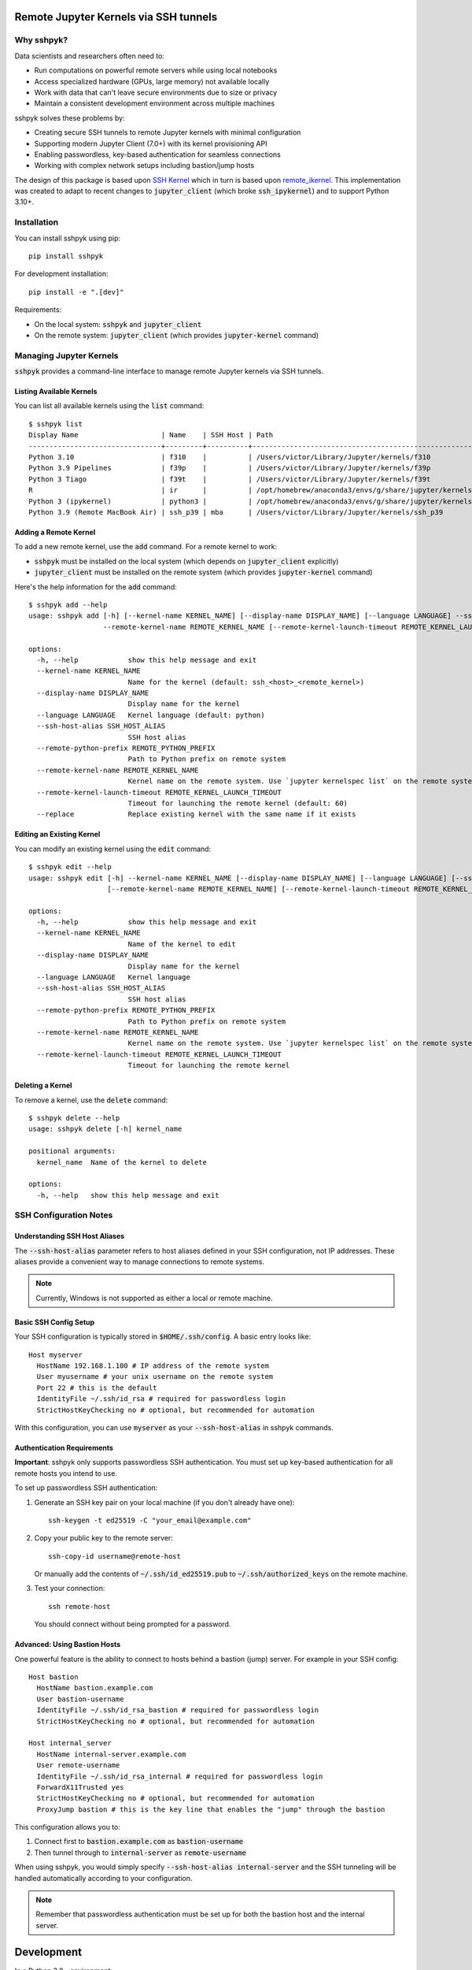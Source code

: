 Remote Jupyter Kernels via SSH tunnels
######################################

Why sshpyk?
**********

Data scientists and researchers often need to:

* Run computations on powerful remote servers while using local notebooks
* Access specialized hardware (GPUs, large memory) not available locally
* Work with data that can't leave secure environments due to size or privacy
* Maintain a consistent development environment across multiple machines

sshpyk solves these problems by:

* Creating secure SSH tunnels to remote Jupyter kernels with minimal configuration
* Supporting modern Jupyter Client (7.0+) with its kernel provisioning API
* Enabling passwordless, key-based authentication for seamless connections
* Working with complex network setups including bastion/jump hosts

The design of this package is based upon `SSH Kernel <https://github.com/bernhard-42/ssh_ipykernel>`_ which
in turn is based upon `remote_ikernel <https://bitbucket.org/tdaff/remote_ikernel>`_. This implementation was
created to adapt to recent changes to :code:`jupyter_client` (which broke :code:`ssh_ipykernel`)
and to support Python 3.10+.

Installation
***********

You can install sshpyk using pip::

    pip install sshpyk

For development installation::

    pip install -e ".[dev]"

Requirements:

* On the local system: :code:`sshpyk` and :code:`jupyter_client`
* On the remote system: :code:`jupyter_client` (which provides :code:`jupyter-kernel` command)

Managing Jupyter Kernels
************************

:code:`sshpyk` provides a command-line interface to manage remote Jupyter kernels via SSH tunnels.

Listing Available Kernels
=========================

You can list all available kernels using the :code:`list` command::

  $ sshpyk list
  Display Name                    | Name    | SSH Host | Path
  --------------------------------+---------+----------+-------------------------------------------------------------
  Python 3.10                     | f310    |          | /Users/victor/Library/Jupyter/kernels/f310
  Python 3.9 Pipelines            | f39p    |          | /Users/victor/Library/Jupyter/kernels/f39p
  Python 3 Tiago                  | f39t    |          | /Users/victor/Library/Jupyter/kernels/f39t
  R                               | ir      |          | /opt/homebrew/anaconda3/envs/g/share/jupyter/kernels/ir
  Python 3 (ipykernel)            | python3 |          | /opt/homebrew/anaconda3/envs/g/share/jupyter/kernels/python3
  Python 3.9 (Remote MacBook Air) | ssh_p39 | mba      | /Users/victor/Library/Jupyter/kernels/ssh_p39

Adding a Remote Kernel
======================

To add a new remote kernel, use the :code:`add` command. For a remote kernel to work:

* :code:`sshpyk` must be installed on the local system (which depends on :code:`jupyter_client` explicitly)
* :code:`jupyter_client` must be installed on the remote system (which provides :code:`jupyter-kernel` command)

Here's the help information for the :code:`add` command::

  $ sshpyk add --help
  usage: sshpyk add [-h] [--kernel-name KERNEL_NAME] [--display-name DISPLAY_NAME] [--language LANGUAGE] --ssh-host-alias SSH_HOST_ALIAS --remote-python-prefix REMOTE_PYTHON_PREFIX
                    --remote-kernel-name REMOTE_KERNEL_NAME [--remote-kernel-launch-timeout REMOTE_KERNEL_LAUNCH_TIMEOUT] [--replace]

  options:
    -h, --help            show this help message and exit
    --kernel-name KERNEL_NAME
                          Name for the kernel (default: ssh_<host>_<remote_kernel>)
    --display-name DISPLAY_NAME
                          Display name for the kernel
    --language LANGUAGE   Kernel language (default: python)
    --ssh-host-alias SSH_HOST_ALIAS
                          SSH host alias
    --remote-python-prefix REMOTE_PYTHON_PREFIX
                          Path to Python prefix on remote system
    --remote-kernel-name REMOTE_KERNEL_NAME
                          Kernel name on the remote system. Use `jupyter kernelspec list` on the remote system to find it.
    --remote-kernel-launch-timeout REMOTE_KERNEL_LAUNCH_TIMEOUT
                          Timeout for launching the remote kernel (default: 60)
    --replace             Replace existing kernel with the same name if it exists

Editing an Existing Kernel
==========================

You can modify an existing kernel using the :code:`edit` command::

  $ sshpyk edit --help
  usage: sshpyk edit [-h] --kernel-name KERNEL_NAME [--display-name DISPLAY_NAME] [--language LANGUAGE] [--ssh-host-alias SSH_HOST_ALIAS] [--remote-python-prefix REMOTE_PYTHON_PREFIX]
                     [--remote-kernel-name REMOTE_KERNEL_NAME] [--remote-kernel-launch-timeout REMOTE_KERNEL_LAUNCH_TIMEOUT]

  options:
    -h, --help            show this help message and exit
    --kernel-name KERNEL_NAME
                          Name of the kernel to edit
    --display-name DISPLAY_NAME
                          Display name for the kernel
    --language LANGUAGE   Kernel language
    --ssh-host-alias SSH_HOST_ALIAS
                          SSH host alias
    --remote-python-prefix REMOTE_PYTHON_PREFIX
                          Path to Python prefix on remote system
    --remote-kernel-name REMOTE_KERNEL_NAME
                          Kernel name on the remote system. Use `jupyter kernelspec list` on the remote system to find it.
    --remote-kernel-launch-timeout REMOTE_KERNEL_LAUNCH_TIMEOUT
                          Timeout for launching the remote kernel

Deleting a Kernel
=================

To remove a kernel, use the :code:`delete` command::

  $ sshpyk delete --help
  usage: sshpyk delete [-h] kernel_name

  positional arguments:
    kernel_name  Name of the kernel to delete

  options:
    -h, --help   show this help message and exit

SSH Configuration Notes
**********************

Understanding SSH Host Aliases
=============================

The :code:`--ssh-host-alias` parameter refers to host aliases defined in your SSH configuration, not IP addresses.
These aliases provide a convenient way to manage connections to remote systems.

.. note::
   Currently, Windows is not supported as either a local or remote machine.

Basic SSH Config Setup
=====================

Your SSH configuration is typically stored in :code:`$HOME/.ssh/config`. A basic entry looks like::

  Host myserver
    HostName 192.168.1.100 # IP address of the remote system
    User myusername # your unix username on the remote system
    Port 22 # this is the default
    IdentityFile ~/.ssh/id_rsa # required for passwordless login
    StrictHostKeyChecking no # optional, but recommended for automation

With this configuration, you can use :code:`myserver` as your :code:`--ssh-host-alias` in sshpyk commands.

Authentication Requirements
==========================

**Important**: sshpyk only supports passwordless SSH authentication. You must set up key-based authentication
for all remote hosts you intend to use.

To set up passwordless SSH authentication:

1. Generate an SSH key pair on your local machine (if you don't already have one)::

     ssh-keygen -t ed25519 -C "your_email@example.com"

2. Copy your public key to the remote server::

     ssh-copy-id username@remote-host

   Or manually add the contents of :code:`~/.ssh/id_ed25519.pub` to :code:`~/.ssh/authorized_keys` on the remote machine.

3. Test your connection::

     ssh remote-host

   You should connect without being prompted for a password.

Advanced: Using Bastion Hosts
============================

One powerful feature is the ability to connect to hosts behind a bastion (jump) server. For example in your SSH config::

  Host bastion
    HostName bastion.example.com
    User bastion-username
    IdentityFile ~/.ssh/id_rsa_bastion # required for passwordless login
    StrictHostKeyChecking no # optional, but recommended for automation

  Host internal_server
    HostName internal-server.example.com
    User remote-username
    IdentityFile ~/.ssh/id_rsa_internal # required for passwordless login
    ForwardX11Trusted yes
    StrictHostKeyChecking no # optional, but recommended for automation
    ProxyJump bastion # this is the key line that enables the "jump" through the bastion

This configuration allows you to:

1. Connect first to :code:`bastion.example.com` as :code:`bastion-username`
2. Then tunnel through to :code:`internal-server` as :code:`remote-username`

When using sshpyk, you would simply specify :code:`--ssh-host-alias internal-server` and the SSH tunneling
will be handled automatically according to your configuration.

.. note::
   Remember that passwordless authentication must be set up for both the bastion host and the internal server.

Development
##########

In a Python 3.8+ environment:

1. `pip install -e ".[dev]"` # installs the python package in editable mode
2. Reload your shell, e.g. open the terminal again.
3. `pre-commit install`
4. Make your changes to the files and test them.
5. `git commit -m "your message"`, this will run the pre-commit hooks defined in `.pre-commit-config.yaml`. If your code has problems it won't let you commit.

Run git hooks manually
**********************

To auto-format code, apply other small fixes (e.g. trailing whitespace) and to lint all the code:

`pre-commit run --all-files`

Implementation Details
*********************

sshpyk integrates with Jupyter Client through the kernel provisioning API introduced in jupyter_client 7.0+.
It implements a custom :code:`KernelProvisionerBase` subclass called :code:`SSHKernelProvisioner` that:

1. Establishes SSH connections to remote hosts
2. Sets up port forwarding for kernel communication channels
3. Launches kernels on remote systems
4. Manages the lifecycle of remote kernels

The provisioner is registered as an entry point in :code:`pyproject.toml`, making it available to any
Jupyter application that uses `jupyter_client`.
